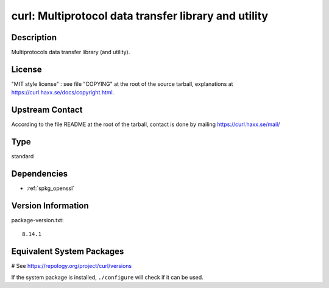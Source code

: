.. _spkg_curl:

curl: Multiprotocol data transfer library and utility
=====================================================

Description
-----------

Multiprotocols data transfer library (and utility).

License
-------

"MIT style license" : see file "COPYING" at the root of the source
tarball, explanations at https://curl.haxx.se/docs/copyright.html.


Upstream Contact
----------------

According to the file README at the root of the tarball, contact is done
by mailing https://curl.haxx.se/mail/


Type
----

standard


Dependencies
------------

- :ref:`spkg_openssl`

Version Information
-------------------

package-version.txt::

    8.14.1

Equivalent System Packages
--------------------------

.. tab:: Alpine:

   .. CODE-BLOCK:: bash

       $ apk add curl

.. tab:: conda-forge:

   .. CODE-BLOCK:: bash

       $ conda install curl

.. tab:: Debian/Ubuntu:

   .. CODE-BLOCK:: bash

       $ sudo apt-get install curl libcurl4-openssl-dev

.. tab:: Fedora/Redhat/CentOS:

   .. CODE-BLOCK:: bash

       $ sudo dnf install libcurl-devel curl

.. tab:: FreeBSD:

   .. CODE-BLOCK:: bash

       $ sudo pkg install ftp/curl

.. tab:: Homebrew:

   .. CODE-BLOCK:: bash

       $ brew install curl

.. tab:: MacPorts:

   No package needed.

.. tab:: mingw-w64:

   .. CODE-BLOCK:: bash

       $ sudo pacman -S \$\{MINGW_PACKAGE_PREFIX\}-curl

.. tab:: openSUSE:

   .. CODE-BLOCK:: bash

       $ sudo zypper install curl pkgconfig\(libcurl\)

.. tab:: Slackware:

   .. CODE-BLOCK:: bash

       $ sudo slackpkg install curl cyrus-sasl openldap-client libssh2

.. tab:: Void Linux:

   .. CODE-BLOCK:: bash

       $ sudo xbps-install curl libcurl-devel

# See https://repology.org/project/curl/versions

If the system package is installed, ``./configure`` will check if it can be used.
